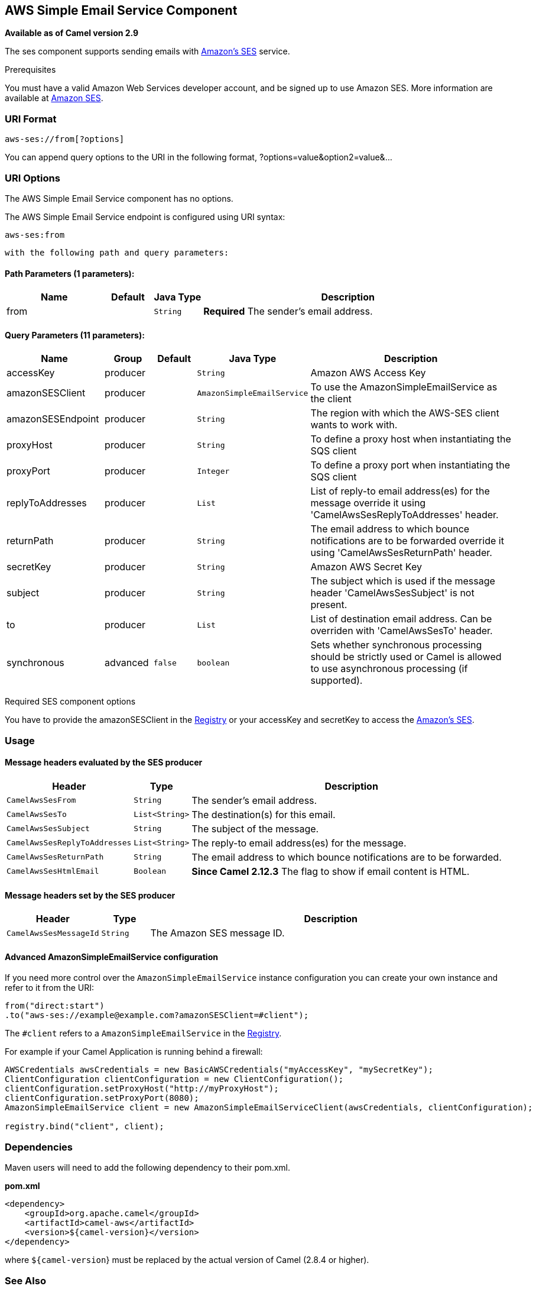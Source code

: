 ## AWS Simple Email Service Component

*Available as of Camel version 2.9*

The ses component supports sending emails with
http://aws.amazon.com/ses[Amazon's SES] service.

Prerequisites

You must have a valid Amazon Web Services developer account, and be
signed up to use Amazon SES. More information are available at
http://aws.amazon.com/ses[Amazon SES].

### URI Format

[source,java]
------------------------
aws-ses://from[?options]
------------------------

You can append query options to the URI in the following format,
?options=value&option2=value&...

### URI Options


// component options: START
The AWS Simple Email Service component has no options.
// component options: END




// endpoint options: START
The AWS Simple Email Service endpoint is configured using URI syntax:

    aws-ses:from

  with the following path and query parameters:

#### Path Parameters (1 parameters):

[width="100%",cols="2,1,1m,6",options="header"]
|=======================================================================
| Name | Default | Java Type | Description
| from |  | String | *Required* The sender's email address.
|=======================================================================

#### Query Parameters (11 parameters):

[width="100%",cols="2,1,1m,1m,5",options="header"]
|=======================================================================
| Name | Group | Default | Java Type | Description
| accessKey | producer |  | String | Amazon AWS Access Key
| amazonSESClient | producer |  | AmazonSimpleEmailService | To use the AmazonSimpleEmailService as the client
| amazonSESEndpoint | producer |  | String | The region with which the AWS-SES client wants to work with.
| proxyHost | producer |  | String | To define a proxy host when instantiating the SQS client
| proxyPort | producer |  | Integer | To define a proxy port when instantiating the SQS client
| replyToAddresses | producer |  | List | List of reply-to email address(es) for the message override it using 'CamelAwsSesReplyToAddresses' header.
| returnPath | producer |  | String | The email address to which bounce notifications are to be forwarded override it using 'CamelAwsSesReturnPath' header.
| secretKey | producer |  | String | Amazon AWS Secret Key
| subject | producer |  | String | The subject which is used if the message header 'CamelAwsSesSubject' is not present.
| to | producer |  | List | List of destination email address. Can be overriden with 'CamelAwsSesTo' header.
| synchronous | advanced | false | boolean | Sets whether synchronous processing should be strictly used or Camel is allowed to use asynchronous processing (if supported).
|=======================================================================
// endpoint options: END



Required SES component options

You have to provide the amazonSESClient in the
link:registry.html[Registry] or your accessKey and secretKey to access
the http://aws.amazon.com/ses[Amazon's SES].

### Usage

#### Message headers evaluated by the SES producer

[width="100%",cols="10%,10%,80%",options="header",]
|=======================================================================
|Header |Type |Description

|`CamelAwsSesFrom` |`String` |The sender's email address.

|`CamelAwsSesTo` |`List<String>` |The destination(s) for this email.

|`CamelAwsSesSubject` |`String` |The subject of the message.

|`CamelAwsSesReplyToAddresses` |`List<String>` |The reply-to email address(es) for the message.

|`CamelAwsSesReturnPath` |`String` |The email address to which bounce notifications are to be forwarded.

|`CamelAwsSesHtmlEmail` |`Boolean` |*Since Camel 2.12.3* The flag to show if email content is HTML.
|=======================================================================

#### Message headers set by the SES producer

[width="100%",cols="10%,10%,80%",options="header",]
|=======================================================================
|Header |Type |Description

|`CamelAwsSesMessageId` |`String` |The Amazon SES message ID.
|=======================================================================

#### Advanced AmazonSimpleEmailService configuration

If you need more control over the `AmazonSimpleEmailService` instance
configuration you can create your own instance and refer to it from the
URI:

[source,java]
-------------------------------------------------------------
from("direct:start")
.to("aws-ses://example@example.com?amazonSESClient=#client");
-------------------------------------------------------------

The `#client` refers to a `AmazonSimpleEmailService` in the
link:registry.html[Registry].

For example if your Camel Application is running behind a firewall:

[source,java]
----------------------------------------------------------------------------------------------------------
AWSCredentials awsCredentials = new BasicAWSCredentials("myAccessKey", "mySecretKey");
ClientConfiguration clientConfiguration = new ClientConfiguration();
clientConfiguration.setProxyHost("http://myProxyHost");
clientConfiguration.setProxyPort(8080);
AmazonSimpleEmailService client = new AmazonSimpleEmailServiceClient(awsCredentials, clientConfiguration);

registry.bind("client", client);
----------------------------------------------------------------------------------------------------------

### Dependencies

Maven users will need to add the following dependency to their pom.xml.

*pom.xml*

[source,xml]
---------------------------------------
<dependency>
    <groupId>org.apache.camel</groupId>
    <artifactId>camel-aws</artifactId>
    <version>${camel-version}</version>
</dependency>
---------------------------------------

where `${camel-version`} must be replaced by the actual version of Camel
(2.8.4 or higher).

### See Also

* link:configuring-camel.html[Configuring Camel]
* link:component.html[Component]
* link:endpoint.html[Endpoint]
* link:getting-started.html[Getting Started]

* link:aws.html[AWS Component]
